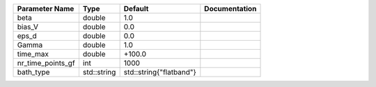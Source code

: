 +-------------------+-------------+-------------------------+---------------+
| Parameter Name    | Type        | Default                 | Documentation |
+===================+=============+=========================+===============+
| beta              | double      | 1.0                     |               |
+-------------------+-------------+-------------------------+---------------+
| bias_V            | double      | 0.0                     |               |
+-------------------+-------------+-------------------------+---------------+
| eps_d             | double      | 0.0                     |               |
+-------------------+-------------+-------------------------+---------------+
| Gamma             | double      | 1.0                     |               |
+-------------------+-------------+-------------------------+---------------+
| time_max          | double      | +100.0                  |               |
+-------------------+-------------+-------------------------+---------------+
| nr_time_points_gf | int         | 1000                    |               |
+-------------------+-------------+-------------------------+---------------+
| bath_type         | std::string | std::string{"flatband"} |               |
+-------------------+-------------+-------------------------+---------------+